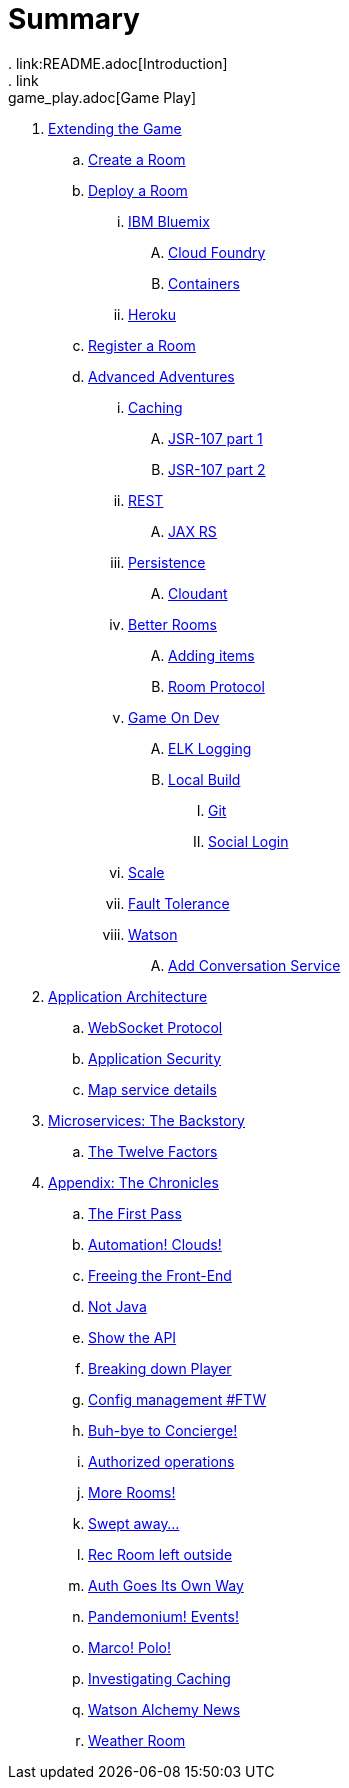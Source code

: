 = Summary
. link:README.adoc[Introduction]
. link:game_play.adoc[Game Play]
// -- WALKTHROUGHS -- 
. link:walkthroughs/README.adoc[Extending the Game]
.. link:walkthroughs/createRoom.adoc[Create a Room]
// -- WALKTHROUGHS: DEPLOYMENT -- 
.. link:walkthroughs/deployRoom.adoc[Deploy a Room]
... link:walkthroughs/deployRoom.adoc#_ibm_bluemix[IBM Bluemix]
.... link:walkthroughs/bluemix-cf.adoc[Cloud Foundry]
.... link:walkthroughs/bluemix-ics.adoc[Containers]
... link:walkthroughs/heroku.adoc[Heroku]
// -- WALKTHROUGHS: REGISTRATION -- 
.. link:walkthroughs/registerRoom.adoc[Register a Room]
//.. link:walkthroughs/createNPC.adoc[Creating Non-Player Characters]
// -- WALKTHROUGHS: ADVANCED ADVENTURES -- 
.. link:walkthroughs/createMore.adoc[Advanced Adventures]
// -- WALKTHROUGHS: CACHING -- 
... link:walkthroughs/createMore.adoc#_caching[Caching]
.... link:walkthroughs/jsr107caching.adoc[JSR-107 part 1]
.... link:walkthroughs/jsr107caching2.adoc[JSR-107 part 2]
// -- WALKTHROUGHS: REST -- 
... link:walkthroughs/createMore.adoc#_rest[REST]
.... link:walkthroughs/mapviarest.adoc[JAX RS]
// -- WALKTHROUGHS: PERSISTENCE -- 
... link:walkthroughs/createMore.adoc#_persistence[Persistence]
.... link:walkthroughs/cloudant.adoc[Cloudant]
// -- WALKTHROUGHS: GENERAL ROOM IMPROVEMENTS -- 
... link:walkthroughs/createMore.adoc#_room_improvements[Better Rooms]
.... link:walkthroughs/addItemsToYourRoom.adoc[Adding items]
.... link:walkthroughs/creatingYourOwnRoom.adoc[Room Protocol]
// -- WALKTHROUGHS: GENERAL DEVELOPMENT -- 
... link:walkthroughs/createMore.adoc#_game_on_developments[Game On Dev]
.... link:walkthroughs/elkStack.adoc[ELK Logging]
.... link:walkthroughs/local-docker.adoc[Local Build]
..... link:walkthroughs/git.adoc[Git]
..... link:walkthroughs/adding_your_own_sso_apps_for_local_testing.adoc[Social Login]
// -- WALKTHROUGHS: SCALE-- 
... link:walkthroughs/createMore.adoc#_scale[Scale]
// -- WALKTHROUGHS: FAULT TOLERANCE -- 
... link:walkthroughs/createMore.adoc#_fault_tolerance[Fault Tolerance]
// -- WALKTHROUGHS: WATSON -- 
... link:walkthroughs/createMore.adoc#_watson[Watson]
.... link:walkthroughs/addWatsonConversation.adoc[Add Conversation Service]
// -- APP ARCHITECTURE -- 
. link:microservices/README.adoc[Application Architecture]
.. link:microservices/WebSocketProtocol.adoc[WebSocket Protocol]
.. link:microservices/ApplicationSecurity.adoc[Application Security]
.. link:microservices/Map.adoc[Map service details]
// -- MICROSERVICES -- 
. link:about/README.adoc[Microservices: The Backstory]
.. link:about/twelve-factors.adoc[The Twelve Factors]
// -- CHRONICLES -- 
. link:chronicles/README.adoc[Appendix: The Chronicles]
.. link:chronicles/1-first-pass.adoc[The First Pass]
.. link:chronicles/2-cloud-automation.adoc[Automation! Clouds!]
.. link:chronicles/3-web-front-end.adoc[Freeing the Front-End]
.. link:chronicles/4-polyglot.adoc[Not Java]
.. link:chronicles/5-swagger.adoc[Show the API]
.. link:chronicles/6-player-explodes.adoc[Breaking down Player]
.. link:chronicles/7-etcd.adoc[Config management #FTW]
.. link:chronicles/8-bye-concierge.adoc[Buh-bye to Concierge!]
.. link:chronicles/9-map-auth-hmac.adoc[Authorized operations]
.. link:chronicles/10-more-rooms.adoc[More Rooms!]
.. link:chronicles/11-the-sweep.adoc[Swept away... ]
.. link:chronicles/12-room-isolation.adoc[Rec Room left outside]
.. link:chronicles/13-auth-service.adoc[Auth Goes Its Own Way]
.. link:chronicles/14-events.adoc[Pandemonium! Events!]
.. link:chronicles/15-service-discovery.adoc[Marco! Polo!]
.. link:chronicles/16-caching.adoc[Investigating Caching]
.. link:chronicles/17-watson-news.adoc[Watson Alchemy News]
.. link:chronicles/17-weather-room.adoc[Weather Room]

